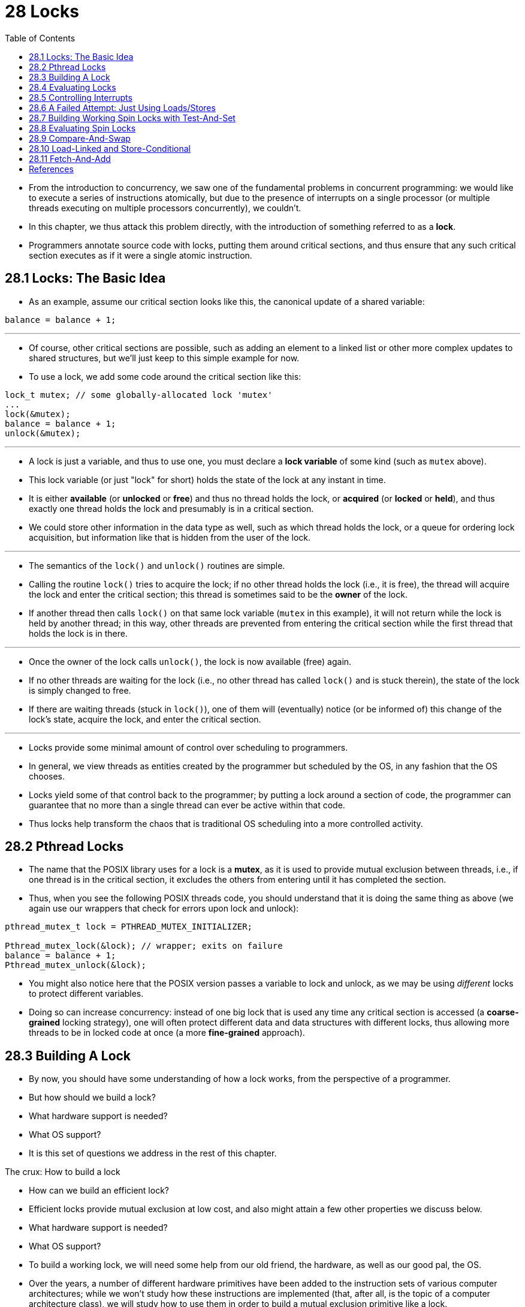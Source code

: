 = 28 Locks
:figure-caption: Figure 28.
:source-highlighter: rouge
:stem: latexmath
:tabsize: 8
:toc: left

* From the introduction to concurrency, we saw one of the fundamental problems
  in concurrent programming: we would like to execute a series of instructions
  atomically, but due to the presence of interrupts on a single processor (or
  multiple threads executing on multiple processors concurrently), we
  couldn't.
* In this chapter, we thus attack this problem directly, with the introduction
  of something referred to as a *lock*.
* Programmers annotate source code with locks, putting them around critical
  sections, and thus ensure that any such critical section executes as if it
  were a single atomic instruction.

== 28.1 Locks: The Basic Idea

* As an example, assume our critical section looks like this, the canonical
  update of a shared variable:

[source,c]
balance = balance + 1;

'''

* Of course, other critical sections are possible, such as adding an element
  to a linked list or other more complex updates to shared structures, but
  we'll just keep to this simple example for now.
* To use a lock, we add some code around the critical section like this:

[source,c]
lock_t mutex; // some globally-allocated lock 'mutex'
...
lock(&mutex);
balance = balance + 1;
unlock(&mutex);

'''

* A lock is just a variable, and thus to use one, you must declare a *lock
  variable* of some kind (such as `mutex` above).
* This lock variable (or just "lock" for short) holds the state of the lock at
  any instant in time.
* It is either *available* (or *unlocked* or *free*) and thus no thread holds
  the lock, or *acquired* (or *locked* or *held*), and thus exactly one thread
  holds the lock and presumably is in a critical section.
* We could store other information in the data type as well, such as which
  thread holds the lock, or a queue for ordering lock acquisition, but
  information like that is hidden from the user of the lock.

'''

* The semantics of the `lock()` and `unlock()` routines are simple.
* Calling the routine `lock()` tries to acquire the lock; if no other thread
  holds the lock (i.e., it is free), the thread will acquire the lock and
  enter the critical section; this thread is sometimes said to be the *owner*
  of the lock.
* If another thread then calls `lock()` on that same lock variable (`mutex` in
  this example), it will not return while the lock is held by another thread;
  in this way, other threads are prevented from entering the critical section
  while the first thread that holds the lock is in there.

'''

* Once the owner of the lock calls `unlock()`, the lock is now available
  (free) again.
* If no other threads are waiting for the lock (i.e., no other thread has
  called `lock()` and is stuck therein), the state of the lock is simply changed
  to free.
* If there are waiting threads (stuck in `lock()`), one of them will
  (eventually) notice (or be informed of) this change of the lock's state,
  acquire the lock, and enter the critical section.

'''

* Locks provide some minimal amount of control over scheduling to programmers.
* In general, we view threads as entities created by the programmer but
  scheduled by the OS, in any fashion that the OS chooses.
* Locks yield some of that control back to the programmer; by putting a lock
  around a section of code, the programmer can guarantee that no more than a
  single thread can ever be active within that code.
* Thus locks help transform the chaos that is traditional OS scheduling into a
  more controlled activity.

== 28.2 Pthread Locks

* The name that the POSIX library uses for a lock is a *mutex*, as it is used
  to provide mutual exclusion between threads, i.e., if one thread is in the
  critical section, it excludes the others from entering until it has
  completed the section.
* Thus, when you see the following POSIX threads code, you should understand
  that it is doing the same thing as above (we again use our wrappers that
  check for errors upon lock and unlock):

[,c]
----
pthread_mutex_t lock = PTHREAD_MUTEX_INITIALIZER;

Pthread_mutex_lock(&lock); // wrapper; exits on failure
balance = balance + 1;
Pthread_mutex_unlock(&lock);
----

* You might also notice here that the POSIX version passes a variable to lock
  and unlock, as we may be using _different_ locks to protect different
  variables.
* Doing so can increase concurrency: instead of one big lock that is used any
  time any critical section is accessed (a *coarse-grained* locking strategy),
  one will often protect different data and data structures with different
  locks, thus allowing more threads to be in locked code at once (a more
  *fine-grained* approach).

== 28.3 Building A Lock

* By now, you should have some understanding of how a lock works, from the
  perspective of a programmer.
* But how should we build a lock?
* What hardware support is needed?
* What OS support?
* It is this set of questions we address in the rest of this chapter.

.The crux: How to build a lock
****
* How can we build an efficient lock?
* Efficient locks provide mutual exclusion at low cost, and also might attain
  a few other properties we discuss below.
* What hardware support is needed?
* What OS support?
****

* To build a working lock, we will need some help from our old friend, the
  hardware, as well as our good pal, the OS.
* Over the years, a number of different hardware primitives have been added to
  the instruction sets of various computer architectures; while we won't study
  how these instructions are implemented (that, after all, is the topic of a
  computer architecture class), we will study how to use them in order to
  build a mutual exclusion primitive like a lock.
* We will also study how the OS gets involved to complete the picture and
  enable us to build a sophisticated locking library.

== 28.4 Evaluating Locks

* Before building any locks, we should first understand what our goals are,
  and thus we ask how to evaluate the efficacy of a particular lock
  implementation.
* To evaluate whether a lock works (and works well), we should establish some
  basic criteria.
* The first is whether the lock does its basic task, which is to provide
  *mutual exclusion*.
* Basically, does the lock work, preventing multiple threads from entering a
  critical section?

'''

* The second is *fairness*.
* Does each thread contending for the lock get a fair shot at acquiring it
  once it is free?
* Another way to look at this is by examining the more extreme case: does any
  thread contending for the lock *starve* while doing so, thus never obtaining
  it?

'''

* The final criterion is *performance*, specifically the time overheads added
  by using the lock.
* There are a few different cases that are worth considering here.
* One is the case of no contention; when a single thread is running and grabs
  and releases the lock, what is the overhead of doing so?
* Another is the case where multiple threads are contending for the lock on a
  single CPU; in this case, are there performance concerns?
* Finally, how does the lock perform when there are multiple CPUs involved,
  and threads on each contending for the lock?
* By comparing these different scenarios, we can better understand the
  performance impact of using various locking techniques, as described below.

== 28.5 Controlling Interrupts

* One of the earliest solutions used to provide mutual exclusion was to
  disable interrupts for critical sections; this solution was invented for
  single-processor systems.
* The code would look like this:

[source,c]
void lock() {
	DisableInterrupts();
}
void unlock() {
	EnableInterrupts();
}

* Assume we are running on such a single-processor system.
* By turning off interrupts (using some kind of special hardware instruction)
  before entering a critical section, we ensure that the code inside the
  critical section will not be interrupted, and thus will execute as if it
  were atomic.
* When we are finished, we re-enable interrupts (again, via a hardware
  instruction) and thus the program proceeds as usual.

'''

* The main positive of this approach is its simplicity.
* You certainly don't have to scratch your head too hard to figure out why
  this works.
* Without interruption, a thread can be sure that the code it executes will
  execute and that no other thread will interfere with it.

'''

* The negatives, unfortunately, are many.
* First, this approach requires us to allow any calling thread to perform a
  privileged operation (turning interrupts on and off), and thus trust that
  this facility is not abused.
* As you already know, any time we are required to trust an arbitrary program,
  we are probably in trouble.
* Here, the trouble manifests in numerous ways: a greedy program could call
  `lock()` at the beginning of its execution and thus monopolize the
  processor; worse, an errant or malicious program could call `lock()` and go
  into an endless loop.
* In this latter case, the OS never regains control of the system, and there
  is only one recourse: restart the system.
* Using interrupt disabling as a general-purpose synchronization solution
  requires too much trust in applications.

'''

* Second, the approach does not work on multiprocessors.
* If multiple threads are running on different CPUs, and each try to enter the
  same critical section, it does not matter whether interrupts are disabled;
  threads will be able to run on other processors, and thus could enter the
  critical section.
* As multiprocessors are now commonplace, our general solution will have to do
  better than this.

'''

* Third, turning off interrupts for extended periods of time can lead to
  interrupts becoming lost, which can lead to serious systems problems.
* Imagine, for example, if the CPU missed the fact that a disk device has
  finished a read request.
* How will the OS know to wake the process waiting for said read?

'''

* For these reasons, turning off interrupts is only used in limited contexts
  as a mutual-exclusion primitive.
* For example, in some cases an operating system itself will use interrupt
  masking to guarantee atomicity when accessing its own data structures, or at
  least to prevent certain messy interrupt handling situations from arising.
* This usage makes sense, as the trust issue disappears inside the OS, which
  always trusts itself to perform privileged operations anyhow.

== 28.6 A Failed Attempt: Just Using Loads/Stores

* To move beyond interrupt-based techniques, we will have to rely on CPU
  hardware and the instructions it provides us to build a proper lock.
* Let's first try to build a simple lock by using a single flag variable.
* In this failed attempt, we'll see some of the basic ideas needed to build a
  lock, and (hopefully) see why just using a single variable and accessing it
  via normal loads and stores is insufficient.

'''

* In this first attempt (Figure 28.1), the idea is quite simple: use a simple
  variable (`flag`) to indicate whether some thread has possession of a lock.
* The first thread that enters the critical section will call `lock()`, which
  *tests* whether the flag is equal to 1 (in this case, it is not), and then
  *sets* the flag to 1 to indicate that the thread now *holds* the lock.
* When finished with the critical section, the thread calls `unlock()` and
  clears the flag, thus indicating that the lock is no longer held.

:figure-number: {counter:figure-number}
.{figure-caption} {figure-number}. First Attempt: A Simple Flag
[,c]
----
typedef struct __lock_t { int flag; } lock_t;

void init(lock_t *mutex) {
	// 0 -> lock is available, 1 -> held
	mutex->flag = 0;
}

void lock(lock_t *mutex) {
	while (mutex->flag == 1) // TEST the flag
		; // spin-wait (do nothing)
	mutex->flag = 1; // now SET it!
}

void unlock(lock_t *mutex) {
	mutex->flag = 0;
}
----

* If another thread happens to call `lock()` while that first thread is in the
  critical section, it will simply *spin-wait* in the while loop for that
  thread to call `unlock()` and clear the flag.
* Once that first thread does so, the waiting thread will fall out of the
  while loop, set the flag to 1 for itself, and proceed into the critical
  section.

'''

* Unfortunately, the code has two problems: one of correctness, and another of
  performance.
* The correctness problem is simple to see once you get used to thinking about
  concurrent programming.
* Imagine the code interleaving in Figure 28.2; assume `flag=0` to begin.

:figure-number: {counter:figure-number}
.{figure-caption} {figure-number}. Trace: No Mutual Exclusion
[%autowidth]
|===
|Thread 1				|Thread 2

|call `lock()`
|while (flag == 1)
|*interrupt: switch to Thread 2*
|					|call `lock()`
|					|while (flag == 1)
|					|flag = 1;
|					|*interrupt: switch to Thread 1*
|flag = 1; // set flag to 1 (too!)
|===

* As you can see from this interleaving, with timely (untimely?) interrupts,
  we can easily produce a case where both threads set the flag to 1 and both
  threads are thus able to enter the critical section.
* This behavior is what professionals call "bad" -- we have obviously failed
  to provide the most basic requirement: providing mutual exclusion.

'''

* The performance problem, which we will address more later on, is the fact
  that the way a thread waits to acquire a lock that is already held: it
  endlessly checks the value of flag, a technique known as *spin-waiting*.
* Spin-waiting wastes time waiting for another thread to release a lock.
* The waste is exceptionally high on a uniprocessor, where the thread that the
  waiter is waiting for cannot even run (at least, until a context switch
  occurs)!
* Thus, as we move forward and develop more sophisticated solutions, we should
  also consider ways to avoid this kind of waste.

.Aside: Dekker's and Peterson's algorithms
****
* In the 1960's, Dijkstra posed the concurrency problem to his friends, and
  one of them, a mathematician named Theodorus Jozef Dekker, came up with a
  solution [D68].
* Unlike the solutions we discuss here, which use special hardware
  instructions and even OS support, *Dekker's algorithm* uses just loads and
  stores (assuming they are atomic with respect to each other, which was true
  on early hardware).

'''

* Dekker's approach was later refined by Peterson [P81].
* Once again, just loads and stores are used, and the idea is to ensure that
  two threads never enter a critical section at the same time.
* Here is *Peterson's algorithm* (for two threads); see if you can understand
  the code.
* What are the `flag` and `turn` variables used for?

[,c]
----
int flag[2];
int turn;

void init() {
    // indicate you intend to hold the lock w/ 'flag'
    flag[0] = flag[1] = 0;
    // whose turn is it? (thread 0 or 1)
    turn = 0;
}

void lock() {
    // 'self' is the thread ID of caller
    flag[self] = 1;
    // make it other thread's turn
    turn = 1 - self;
    while ((flag[1-self] == 1) && (turn == 1 - self))
	; // spin-wait while it’s not your turn
}
void unlock() {
    // simply undo your intent
    flag[self] = 0;
}
----

* For some reason, developing locks that work without special hardware support
  became all the rage for a while, giving theory-types a lot of problems to
  work on.
* Of course, this line of work became quite useless when people realized it is
  much easier to assume a little hardware support (and indeed that support had
  been around from the earliest days of multiprocessing).
* Further, algorithms like the ones above don't work on modern hardware (due
  to relaxed memory consistency models), thus making them even less useful
  than they were before.
* Yet more research relegated to the dustbin of history...
****

== 28.7 Building Working Spin Locks with Test-And-Set

* Because disabling interrupts does not work on multiple processors, and
  because simple approaches using loads and stores (as shown above) don't
  work, system designers started to invent hardware support for locking.
* The earliest multiprocessor systems, such as the Burroughs B5000 in the
  early 1960's [M82], had such support; today all systems provide this type of
  support, even for single CPU systems.
* The simplest bit of hardware support to understand is known as a
  *test-and-set* (or *atomic exchange{empty}footnote:[Each architecture that
  supports test-and-set calls it by a different name. On SPARC it is called
  the load/store unsigned byte instruction (`ldstub`); on x86 it is the locked
  version of the atomic exchange (`xchg`).]) instruction.
* We define what the test-and-set instruction does via the following C code
  snippet:

[source,c]
int TestAndSet(int *old_ptr, int new) {
	int old = *old_ptr;	// fetch old value at old_ptr
	*old_ptr = new;		// store 'new' into old_ptr
	return old;		// return the old value
}

'''

* What the test-and-set instruction does is as follows.
* It returns the old value pointed to by the `old_ptr`, and simultaneously
  updates said value to new.
* The key, of course, is that this sequence of operations is performed
  *atomically*.
* The reason it is called "test and set" is that it enables you to "test" the
  old value (which is what is returned) while simultaneously "setting" the
  memory location to a new value; as it turns out, this slightly more powerful
  instruction is enough to build a simple spin lock, as we now examine in
  Figure 28.3.
* Or better yet: figure it out first yourself!

:figure-number: {counter:figure-number}
.{figure-caption} {figure-number}. A Simple Spin Lock Using Test-and-set
[,c]
----
typedef struct __lock_t {
	int flag;
} lock_t;

void init(lock_t *lock) {
	// 0: lock is available, 1: lock is held
	lock->flag = 0;
}

void lock(lock_t *lock) {
	while (TestAndSet(&lock->flag, 1) == 1)
		; // spin-wait (do nothing)
}

void unlock(lock_t *lock) {
	lock->flag = 0;
}
----

* Let's make sure we understand why this lock works.
* Imagine first the case where a thread calls `lock()` and no other thread
  currently holds the lock; thus, flag should be 0.
* When the thread calls `TestAndSet(flag, 1)`, the routine will return the old
  value of flag, which is 0; thus, the calling thread, which is testing the
  value of flag, will not get caught spinning in the while loop and will
  acquire the lock.
* The thread will also atomically set the value to 1, thus indicating that the
  lock is now held.
* When the thread is finished with its critical section, it calls `unlock()`
  to set the flag back to zero.

'''

* The second case we can imagine arises when one thread already has the lock
  held (i.e., flag is 1).
* In this case, this thread will call `lock()` and then call `TestAndSet(flag,
  1)` as well.
* This time, `TestAndSet()` will return the old value at flag, which is 1
  (because the lock is held), while simultaneously setting it to 1 again.
* As long as the lock is held by another thread, `TestAndSet()` will
  repeatedly return 1, and thus this thread will spin and spin until the lock
  is finally released.
* When the flag is finally set to 0 by some other thread, this thread will
  call `TestAndSet()` again, which will now return 0 while atomically setting
  the value to 1 and thus acquire the lock and enter the critical section.

'''

* By making both the *test* (of the old lock value) and *set* (of the new
  value) a single atomic operation, we ensure that only one thread acquires
  the lock.
* And that's how to build a working mutual exclusion primitive!

.Tip: Think about concurrency as a malicious scheduler
****
* From this example, you might get a sense of the approach you need to take to
  understand concurrent execution.
* What you should try to do is to pretend you are a *malicious scheduler*, one
  that interrupts threads at the most inopportune of times in order to foil
  their feeble attempts at building synchronization primitives.
* What a mean scheduler you are!
* Although the exact sequence of interrupts may be _improbable_, it is
  _possible_, and that is all we need to demonstrate that a particular
  approach does not work.
* It can be useful to think maliciously!
* (at least, sometimes)
****

* You may also now understand why this type of lock is usually referred to as
  a *spin lock*.
* It is the simplest type of lock to build, and simply spins, using CPU
  cycles, until the lock becomes available.
* To work correctly on a single processor, it requires a *preemptive
  scheduler* (i.e., one that will interrupt a thread via a timer, in order to
  run a different thread, from time to time).
* Without preemption, spin locks don't make much sense on a single CPU, as a
  thread spinning on a CPU will never relinquish it.

== 28.8 Evaluating Spin Locks

* Given our basic spin lock, we can now evaluate how effective it is along our
  previously described axes.
* The most important aspect of a lock is *correctness*: does it provide mutual
  exclusion?
* The answer here is yes: the spin lock only allows a single thread to enter
  the critical section at a time.
* Thus, we have a correct lock.

'''

* The next axis is *fairness*.
* How fair is a spin lock to a waiting thread?
* Can you guarantee that a waiting thread will ever enter the critical
  section?
* The answer here, unfortunately, is bad news: spin locks don't provide any
  fairness guarantees.
* Indeed, a thread spinning may spin forever, under contention.
* Simple spin locks (as discussed thus far) are not fair and may lead to
  starvation.

'''

* The final axis is *performance*.
* What are the costs of using a spin lock?
* To analyze this more carefully, we suggest thinking about a few different
  cases.
* In the first, imagine threads competing for the lock on a single processor;
  in the second, consider threads spread out across many CPUs.

'''

* For spin locks, in the single CPU case, performance overheads can be quite
  painful; imagine the case where the thread holding the lock is preempted
  within a critical section.
* The scheduler might then run every other thread (imagine there are stem:[N -
  1] others), each of which tries to acquire the lock.
* In this case, each of those threads will spin for the duration of a time
  slice before giving up the CPU, a waste of CPU cycles.

'''

* However, on multiple CPUs, spin locks work reasonably well (if the number of
  threads roughly equals the number of CPUs).
* The thinking goes as follows: imagine Thread A on CPU 1 and Thread B on CPU
  2, both contending for a lock.
* If Thread A (CPU 1) grabs the lock, and then Thread B tries to, B will spin
  (on CPU 2).
* However, presumably the critical section is short, and thus soon the lock
  becomes available, and is acquired by Thread B.
* Spinning to wait for a lock held on another processor doesn't waste many
  cycles in this case, and thus can be effective.

== 28.9 Compare-And-Swap

* Another hardware primitive that some systems provide is known as the
  *compare-and-swap* instruction (as it is called on SPARC, for example), or
  *compare-and-exchange* (as it called on x86).
* The C pseudocode for this single instruction is found in Figure 28.4.

:figure-number: {counter:figure-number}
.{figure-caption} {figure-number}. Compare-and-swap
[,c]
----
int CompareAndSwap(int *ptr, int expected, int new) {
	int original = *ptr;
	if (original == expected)
		*ptr = new;
	return original;
}
----

* The basic idea is for compare-and-swap to test whether the value at the
  address specified by `ptr` is equal to `expected`; if so, update the memory
  location pointed to by `ptr` with the new value.
* If not, do nothing.
* In either case, return the original value at that memory location, thus
  allowing the code calling compare-and-swap to know whether it succeeded or
  not.

'''

* With the compare-and-swap instruction, we can build a lock in a manner quite
  similar to that with test-and-set.
* For example, we could just replace the `lock()` routine above with the
  following:

[,c]
----
void lock(lock_t *lock) {
	while (CompareAndSwap(&lock->flag, 0, 1) == 1)
		; // spin
}
----

* The rest of the code is the same as the test-and-set example above.
* This code works quite similarly; it simply checks if the flag is 0 and if
  so, atomically swaps in a 1 thus acquiring the lock.
* Threads that try to acquire the lock while it is held will get stuck
  spinning until the lock is finally released.

'''

* If you want to see how to really make a C-callable x86-version of
  compare-and-swap, the code sequence (from [S05]) might be
  useful{empty}footnote:[github.com/remzi-arpacidusseau/ostep-code/tree/master/threads-locks].

'''

* Finally, as you may have sensed, compare-and-swap is a more powerful
  instruction than test-and-set.
* We will make some use of this power in the future when we briefly delve into
  topics such as *lock-free synchronization* [H91].
* However, if we just build a simple spin lock with it, its behavior is
  identical to the spin lock we analyzed above.

== 28.10 Load-Linked and Store-Conditional

* Some platforms provide a pair of instructions that work in concert to help
  build critical sections.
* On the MIPS architecture [H93], for example, the *load-linked* and
  *store-conditional* instructions can be used in tandem to build locks and
  other concurrent structures.
* The C pseudocode for these instructions is as found in Figure 28.5.
* Alpha, PowerPC, and ARM provide similar instructions [W09].

:figure-number: {counter:figure-number}
.{figure-caption} {figure-number}. Load-linked And Store-conditional
----
int LoadLinked(int *ptr) {
	return *ptr;
}

int StoreConditional(int *ptr, int value) {
	if (no update to *ptr since LL to this addr) {
		*ptr = value;
		return 1; // success!
	} else {
		return 0; // failed to update
	}
}
----

* The load-linked operates much like a typical load instruction, and simply
  fetches a value from memory and places it in a register.
* The key difference comes with the store-conditional, which only succeeds
  (and updates the value stored at the address just load-linked from) if no
  intervening store to the address has taken place.
* In the case of success, the store-conditional returns 1 and updates the value
  at `ptr` to `value`; if it fails, the value at `ptr` is _not_ updated and 0
  is returned.

'''

* As a challenge to yourself, try thinking about how to build a lock using
  load-linked and store-conditional.
* Then, when you are finished, look at the code below which provides one
  simple solution.
* Do it!
* The solution is in Figure 28.6.

:figure-number: {counter:figure-number}
.{figure-caption} {figure-number}. Using LL/SC To Build A Lock
[,c]
----
void lock(lock_t *lock) {
	while (1) {
		while (LoadLinked(&lock->flag) == 1)
			; // spin until it’s zero
		if (StoreConditional(&lock->flag, 1) == 1)
			return; // if set-to-1 was success: done
					// otherwise: try again
	}
}

void unlock(lock_t *lock) {
	lock->flag = 0;
}
----

* The `lock()` code is the only interesting piece.
* First, a thread spins waiting for the flag to be set to 0 (and thus indicate
  the lock is not held).
* Once so, the thread tries to acquire the lock via the store-conditional; if
  it succeeds, the thread has atomically changed the flag's value to 1 and
  thus can proceed into the critical section.

'''

* Note how failure of the store-conditional might arise.
* One thread calls `lock()` and executes the load-linked, returning 0 as the
  lock is not held.
* Before it can attempt the store-conditional, it is interrupted and another
  thread enters the lock code, also executing the load-linked instruction, and
  also getting a 0 and continuing.
* At this point, two threads have each executed the load-linked and each are
  about to attempt the store-conditional.
* The key feature of these instructions is that only one of these threads will
  succeed in updating the flag to 1 and thus acquire the lock; the second
  thread to attempt the store-conditional will fail (because the other thread
  updated the value of flag between its load-linked and store-conditional) and
  thus have to try to acquire the lock again.

'''

* In class a few years ago, undergraduate student David Capel suggested a more
  concise form of the above, for those of you who enjoy short-circuiting
  boolean conditionals.
* See if you can figure out why it is equivalent.
* It certainly is shorter!

[source,c]
void lock(lock_t *lock) {
	while (LoadLinked(&lock->flag) ||
			!StoreConditional(&lock->flag, 1))
		; // spin
}

== 28.11 Fetch-And-Add

* One final hardware primitive is the fetch-and-add instruction, which
  atomically increments a value while returning the old value at a particular
  address.
* The C pseudocode for the fetch-and-add instruction looks like this:

[source,c]
int FetchAndAdd(int *ptr) {
	int old = *ptr;
	*ptr = old + 1;
	return old;
}

.Tip: Less code is better code (Lauer's law)
****
* Programmers tend to brag about how much code they wrote to do something.
* Doing so is fundamentally broken.
* What one should brag about, rather, is how little code one wrote to
  accomplish a given task.
* Short, concise code is always preferred; it is likely easier to understand
  and has fewer bugs.
* As Hugh Lauer said, when discussing the construction of the Pilot operating
  system: "If the same people had twice as much time, they could produce as
  good of a system in half the code." [L81]
* We'll call this *Lauer's Law*, and it is well worth remembering.
* So next time you're bragging about how much code you wrote to finish the
  assignment, think again, or better yet, go back, rewrite, and make the code
  as clear and concise as possible.
****

* In this example, we'll use fetch-and-add to build a more interesting *ticket
  lock*, as introduced by Mellor-Crummey and Scott [MS91].
* The lock and unlock code is found in Figure 28.7 (page 14).

:figure-number: {counter:figure-number}
.{figure-caption} {figure-number}. Ticket Locks
[,c]
----
typedef struct __lock_t {
	int ticket;
	int turn;
} lock_t;

void lock_init(lock_t *lock) {
	lock->ticket = 0;
	lock->turn = 0;
}

void lock(lock_t *lock) {
	int myturn = FetchAndAdd(&lock->ticket);
	while (lock->turn != myturn)
		; // spin
}

void unlock(lock_t *lock) {
	lock->turn = lock->turn + 1;
}
----

* Instead of a single value, this solution uses a ticket and turn variable in
  combination to build a lock.
* The basic operation is pretty simple: when a thread wishes to acquire a
  lock, it first does an atomic fetch-and-add on the ticket value; that value
  is now considered this thread's "turn" (`myturn`).
* The globally shared `lock->turn` is then used to determine which thread's
  turn it is; when (`myturn == turn`) for a given thread, it is that thread's
  turn to enter the critical section.
* Unlock is accomplished simply by incrementing the turn such that the next
  waiting thread (if there is one) can now enter the critical section.

'''

* Note one important difference with this solution versus our previous
  attempts: it ensures progress for all threads.
* Once a thread is assigned its ticket value, it will be scheduled at some
  point in the future (once those in front of it have passed through the
  critical section and released the lock).
* In our previous attempts, no such guarantee existed; a thread spinning on
  test-and-set (for example) could spin forever even as other threads acquire
  and release the lock.

== References

[D68] "Cooperating sequential processes" by Edsger W. Dijkstra. 1968. Available online here: http://www.cs.utexas.edu/users/EWD/ewd01xx/EWD123.PDF.::
* One of the early seminal papers.
* Discusses how Dijkstra posed the original concurrency problem, and Dekker's
  solution.

[H93] "MIPS R4000 Microprocessor User's Manual" by Joe Heinrich.  Prentice-Hall, June 1993.  Available: http://cag.csail.mit.edu/raw/documents/R4400_Uman_book_Ed2.pdf.::
* The old MIPS user's manual.
* Download it while it still exists.

[H91] "Wait-free Synchronization" by Maurice Herlihy. ACM TOPLAS, Volume 13: 1, January 1991.::
* A landmark paper introducing a different approach to building concurrent
  data structures.
* Because of the complexity involved, some of these ideas have been slow to
  gain acceptance in deployment.

[L81] "Observations on the Development of an Operating System" by Hugh Lauer. SOSP '81, Pacific Grove, California, December 1981.::
* A must-read retrospective about the development of the Pilot OS, an early PC
  operating system.
* Fun and full of insights.

[M82] "The Architecture of the Burroughs B5000: 20 Years Later and Still Ahead of the Times?" by A. Mayer. 1982. Available: www.ajwm.net/amayer/papers/B5000.html.::
* "It (RDLK) is an indivisible operation which reads from and writes into a
  memory location."
* RDLK is thus test-and-set!
* Dave Dahm created spin locks ("Buzz Locks") and a two-phase lock called
  "Dahm Locks."

[MS91] "Algorithms for Scalable Synchronization on Shared-Memory Multiprocessors" by John M. Mellor-Crummey and M. L. Scott. ACM TOCS, Volume 9, Issue 1, February 1991.::
* An excellent and thorough survey on different locking algorithms.
* However, no operating systems support is used, just fancy hardware
  instructions.

[P81] "Myths About the Mutual Exclusion Problem" by G.L. Peterson. Information Processing Letters, 12(3), pages 115-116, 1981.::
* Peterson's algorithm introduced here.

[S05] "Guide to porting from Solaris to Linux on x86" by Ajay Sood, April 29, 2005. Available: http://www.ibm.com/developerworks/linux/library/l-solar/.::

[W09] "Load-Link, Store-Conditional" by Many authors. `en.wikipedia.org/wiki/LoadLink/Store-Conditional`.::
* Can you believe we referenced Wikipedia?
* But, we found the information there and it felt wrong not to.
* Further, it was useful, listing the instructions for the different
  architectures: `ldl_l/stl_c` and `ldq_l/stq_c` (Alpha), `lwarx/stwcx`
  (PowerPC), `ll/sc` (MIPS), and `ldrex/strex` (ARM).
* Actually Wikipedia is pretty amazing, so don't be so harsh, OK?
